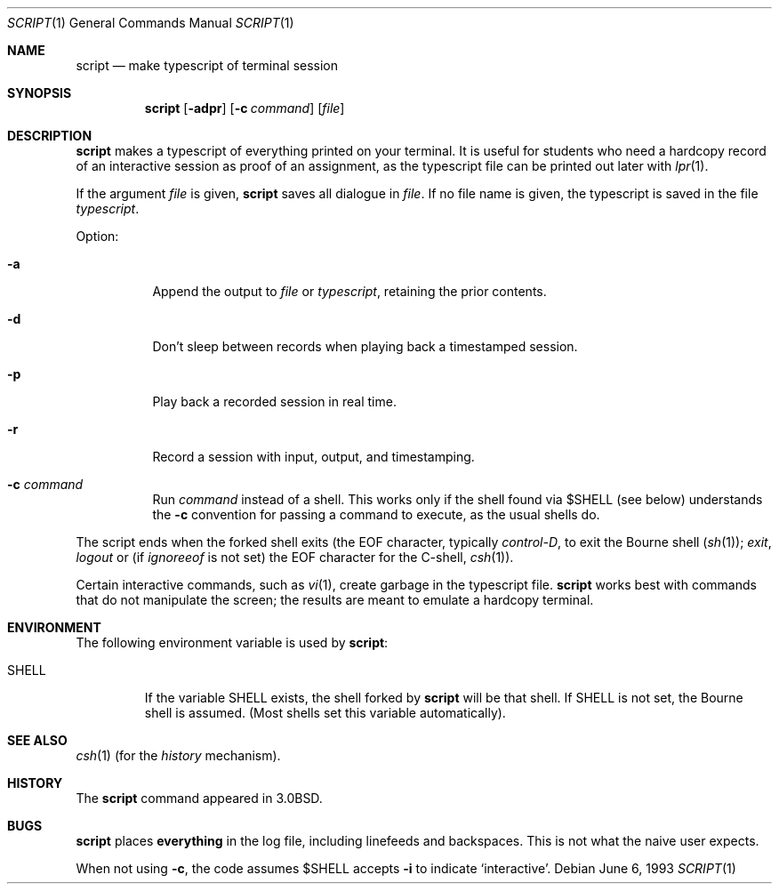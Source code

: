.\"	$NetBSD: script.1,v 1.10 2003/08/07 11:15:48 agc Exp $
.\"
.\" Copyright (c) 1980, 1990, 1993
.\"	The Regents of the University of California.  All rights reserved.
.\"
.\" Redistribution and use in source and binary forms, with or without
.\" modification, are permitted provided that the following conditions
.\" are met:
.\" 1. Redistributions of source code must retain the above copyright
.\"    notice, this list of conditions and the following disclaimer.
.\" 2. Redistributions in binary form must reproduce the above copyright
.\"    notice, this list of conditions and the following disclaimer in the
.\"    documentation and/or other materials provided with the distribution.
.\" 3. Neither the name of the University nor the names of its contributors
.\"    may be used to endorse or promote products derived from this software
.\"    without specific prior written permission.
.\"
.\" THIS SOFTWARE IS PROVIDED BY THE REGENTS AND CONTRIBUTORS ``AS IS'' AND
.\" ANY EXPRESS OR IMPLIED WARRANTIES, INCLUDING, BUT NOT LIMITED TO, THE
.\" IMPLIED WARRANTIES OF MERCHANTABILITY AND FITNESS FOR A PARTICULAR PURPOSE
.\" ARE DISCLAIMED.  IN NO EVENT SHALL THE REGENTS OR CONTRIBUTORS BE LIABLE
.\" FOR ANY DIRECT, INDIRECT, INCIDENTAL, SPECIAL, EXEMPLARY, OR CONSEQUENTIAL
.\" DAMAGES (INCLUDING, BUT NOT LIMITED TO, PROCUREMENT OF SUBSTITUTE GOODS
.\" OR SERVICES; LOSS OF USE, DATA, OR PROFITS; OR BUSINESS INTERRUPTION)
.\" HOWEVER CAUSED AND ON ANY THEORY OF LIABILITY, WHETHER IN CONTRACT, STRICT
.\" LIABILITY, OR TORT (INCLUDING NEGLIGENCE OR OTHERWISE) ARISING IN ANY WAY
.\" OUT OF THE USE OF THIS SOFTWARE, EVEN IF ADVISED OF THE POSSIBILITY OF
.\" SUCH DAMAGE.
.\"
.\"	@(#)script.1	8.1 (Berkeley) 6/6/93
.\"
.Dd June 6, 1993
.Dt SCRIPT 1
.Os
.Sh NAME
.Nm script
.Nd make typescript of terminal session
.Sh SYNOPSIS
.Nm
.Op Fl adpr
.Op Fl c Ar command
.Op Ar file
.Sh DESCRIPTION
.Nm
makes a typescript of everything printed on your terminal.
It is useful for students who need a hardcopy record of an interactive
session as proof of an assignment, as the typescript file
can be printed out later with
.Xr lpr 1 .
.Pp
If the argument
.Ar file
is given,
.Nm
saves all dialogue in
.Ar file .
If no file name is given, the typescript is saved in the file
.Pa typescript  .
.Pp
Option:
.Bl -tag -width Ds
.It Fl a
Append the output to
.Ar file
or
.Pa typescript ,
retaining the prior contents.
.It Fl d
Don't sleep between records when playing back a timestamped session.
.It Fl p
Play back a recorded session in real time.
.It Fl r
Record a session with input, output, and timestamping.
.It Fl c Ar command
Run
.Ar command
instead of a shell.  This works only if the shell found via
.Dv \&$SHELL
(see below) understands the
.Fl c
convention for passing a command to execute, as the usual shells do.
.El
.Pp
The script ends when the forked shell exits (the EOF character,
typically
.Em control-D ,
to exit
the Bourne shell
.Pf ( Xr sh 1 ) ;
.Em exit ,
.Em logout
or (if
.Em ignoreeof
is not set) the EOF character for the
C-shell,
.Xr csh 1 ) .
.Pp
Certain interactive commands, such as
.Xr vi 1 ,
create garbage in the typescript file.
.Nm
works best with commands that do not manipulate the
screen; the results are meant to emulate a hardcopy
terminal.
.Sh ENVIRONMENT
The following environment variable is used by
.Nm :
.Bl -tag -width SHELL
.It Ev SHELL
If the variable
.Ev SHELL
exists, the shell forked by
.Nm
will be that shell. If
.Ev SHELL
is not set, the Bourne shell
is assumed.  (Most shells set this variable automatically).
.El
.Sh SEE ALSO
.Xr csh 1
(for the
.Em history
mechanism).
.Sh HISTORY
The
.Nm
command appeared in
.Bx 3.0 .
.Sh BUGS
.Nm
places
.Sy everything
in the log file, including linefeeds and backspaces.
This is not what the naive user expects.
.Pp
When not using
.Fl c ,
the code assumes
.Dv \&$SHELL
accepts
.Fl i
to indicate
.Sq interactive .
